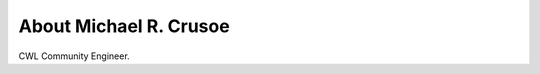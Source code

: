 
.. _about:

About Michael R. Crusoe
============================

CWL Community Engineer.


.. raw:: html
 
 <a href="https://impactstory.org/MichaelRCrusoe"><img src="https://impactstory.org/logo/small" width="200" /></a>



